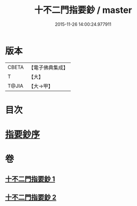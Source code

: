 #+TITLE: 十不二門指要鈔 / master
#+DATE: 2015-11-26 14:00:24.977911
* 版本
 |     CBETA|【電子佛典集成】|
 |         T|【大】     |
 |     T@JIA|【大→甲】   |

* 目次
* [[file:KR6d0158_001.txt::001-0704c13][指要鈔序]]
* 卷
** [[file:KR6d0158_001.txt][十不二門指要鈔 1]]
** [[file:KR6d0158_002.txt][十不二門指要鈔 2]]
